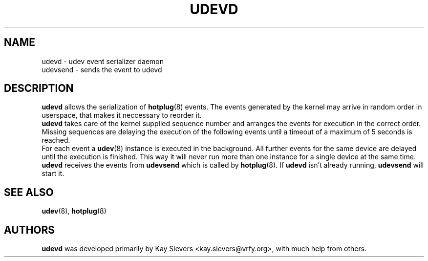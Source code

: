 .TH UDEVD 8 "February 2004" "" "Linux Administrator's Manual"
.SH NAME
udevd \- udev event serializer daemon
.br
udevsend \- sends the event to udevd
.SH "DESCRIPTION"
.B udevd
allows the serialization of
.BR hotplug (8)
events. The events generated by the kernel may arrive in random order
in userspace, that makes it neccessary to reorder it.
.br
.B udevd
takes care of the kernel supplied sequence number and arranges the events for
execution in the correct order. Missing sequences are delaying the
execution of the following events until a timeout of a maximum of 5 seconds
is reached.
.br
For each event a
.BR udev (8)
instance is executed in the background. All further events for the same device
are delayed until the execution is finished. This way it will never run more
than one instance for a single device at the same time.
.br
.B udevd
receives the events from
.B udevsend
which is called by
.BR hotplug (8).
If
.B udevd
isn't already running,
.B udevsend
will start it.
.SH "SEE ALSO"
.BR udev (8), " hotplug" (8)
.SH AUTHORS
.B udevd
was developed primarily by Kay Sievers <kay.sievers@vrfy.org>, with much help
from others.
